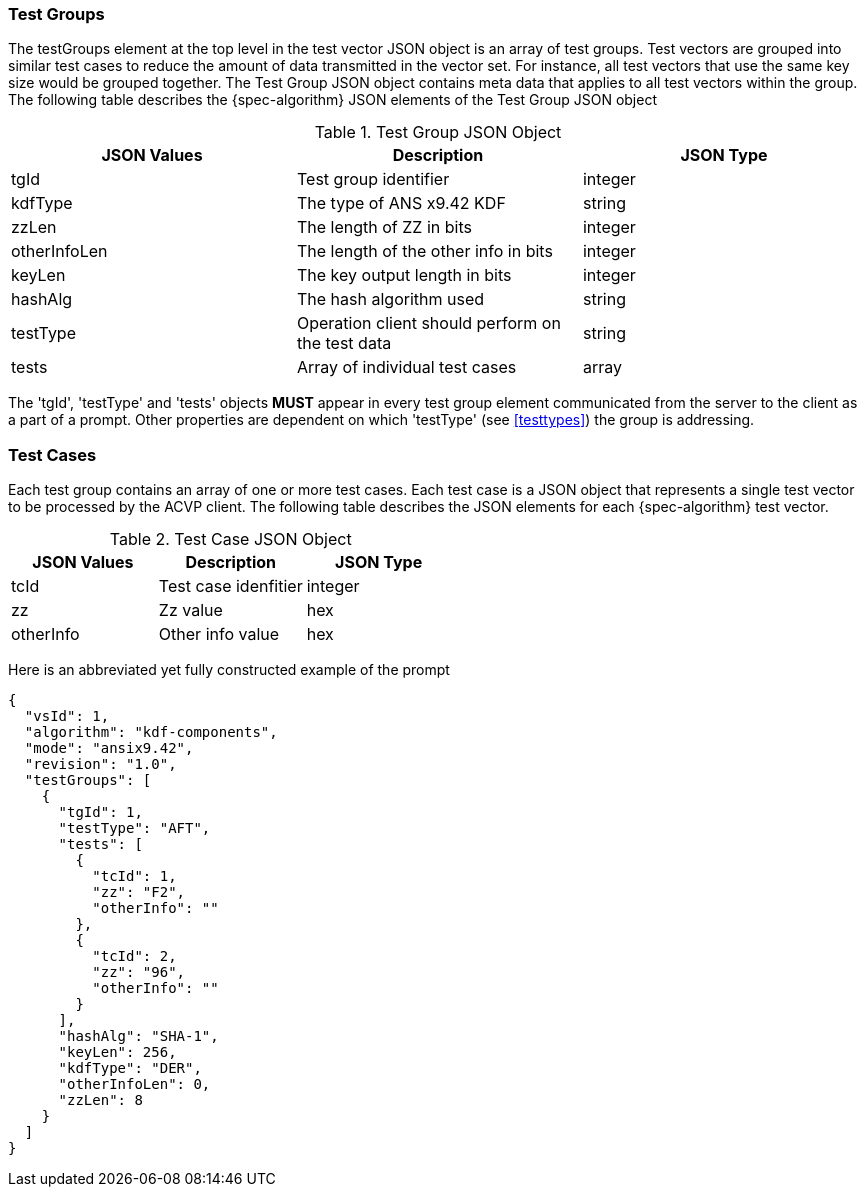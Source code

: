 [[tgjs]]
=== Test Groups

The testGroups element at the top level in the test vector JSON object is an array of test	groups. Test vectors are grouped into similar test cases to reduce the amount of data transmitted in the vector set. For instance, all test vectors that use the same key size would be grouped	together. The Test Group JSON object contains meta data that applies to all test vectors within	the group. The following table describes the {spec-algorithm} JSON elements of the Test Group JSON object

.Test Group JSON Object
|===
| JSON Values | Description | JSON Type

| tgId | Test group identifier | integer
| kdfType | The type of ANS x9.42 KDF | string
| zzLen | The length of ZZ in bits | integer
| otherInfoLen | The length of the other info in bits | integer
| keyLen | The key output length in bits | integer
| hashAlg | The hash algorithm used | string
| testType | Operation client should perform on the test data | string
| tests | Array of individual test cases | array
|===

The 'tgId', 'testType' and 'tests' objects *MUST* appear in every test group element communicated from the server to the client as a part of a prompt. Other properties are dependent on which 'testType' (see <<testtypes>>) the group is addressing.

=== Test Cases

Each test group contains an array of one or more test cases. Each test case is a JSON object that represents a single test vector to be processed by the ACVP client. The following table describes the JSON elements for each {spec-algorithm} test vector.

.Test Case JSON Object
|===
| JSON Values | Description | JSON Type

| tcId | Test case idenfitier | integer
| zz | Zz value | hex
| otherInfo | Other info value | hex
|===

Here is an abbreviated yet fully constructed example of the prompt

[source, json]
----
{
  "vsId": 1,
  "algorithm": "kdf-components",
  "mode": "ansix9.42",
  "revision": "1.0",
  "testGroups": [
    {
      "tgId": 1,
      "testType": "AFT",
      "tests": [
        {
          "tcId": 1,
          "zz": "F2",
          "otherInfo": ""
        },
        {
          "tcId": 2,
          "zz": "96",
          "otherInfo": ""
        }
      ],
      "hashAlg": "SHA-1",
      "keyLen": 256,
      "kdfType": "DER",
      "otherInfoLen": 0,
      "zzLen": 8
    }
  ]
}
----
